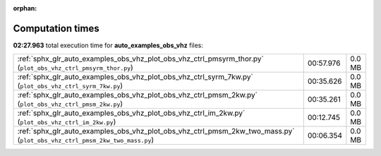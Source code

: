 
:orphan:

.. _sphx_glr_auto_examples_obs_vhz_sg_execution_times:


Computation times
=================
**02:27.963** total execution time for **auto_examples_obs_vhz** files:

+---------------------------------------------------------------------------------------------------------------------------+-----------+--------+
| :ref:`sphx_glr_auto_examples_obs_vhz_plot_obs_vhz_ctrl_pmsyrm_thor.py` (``plot_obs_vhz_ctrl_pmsyrm_thor.py``)             | 00:57.976 | 0.0 MB |
+---------------------------------------------------------------------------------------------------------------------------+-----------+--------+
| :ref:`sphx_glr_auto_examples_obs_vhz_plot_obs_vhz_ctrl_syrm_7kw.py` (``plot_obs_vhz_ctrl_syrm_7kw.py``)                   | 00:35.626 | 0.0 MB |
+---------------------------------------------------------------------------------------------------------------------------+-----------+--------+
| :ref:`sphx_glr_auto_examples_obs_vhz_plot_obs_vhz_ctrl_pmsm_2kw.py` (``plot_obs_vhz_ctrl_pmsm_2kw.py``)                   | 00:35.261 | 0.0 MB |
+---------------------------------------------------------------------------------------------------------------------------+-----------+--------+
| :ref:`sphx_glr_auto_examples_obs_vhz_plot_obs_vhz_ctrl_im_2kw.py` (``plot_obs_vhz_ctrl_im_2kw.py``)                       | 00:12.745 | 0.0 MB |
+---------------------------------------------------------------------------------------------------------------------------+-----------+--------+
| :ref:`sphx_glr_auto_examples_obs_vhz_plot_obs_vhz_ctrl_pmsm_2kw_two_mass.py` (``plot_obs_vhz_ctrl_pmsm_2kw_two_mass.py``) | 00:06.354 | 0.0 MB |
+---------------------------------------------------------------------------------------------------------------------------+-----------+--------+
